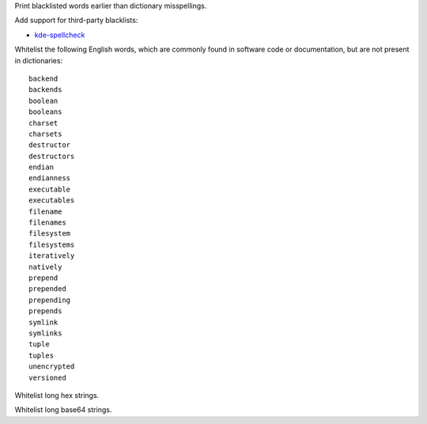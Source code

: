 Print blacklisted words earlier than dictionary misspellings.

Add support for third-party blacklists:

* `kde-spellcheck <https://github.com/KDE/kde-dev-scripts/blob/master/kde-spellcheck.pl>`_

Whitelist the following English words,
which are commonly found in software code or documentation,
but are not present in dictionaries::

   backend
   backends
   boolean
   booleans
   charset
   charsets
   destructor
   destructors
   endian
   endianness
   executable
   executables
   filename
   filenames
   filesystem
   filesystems
   iteratively
   natively
   prepend
   prepended
   prepending
   prepends
   symlink
   symlinks
   tuple
   tuples
   unencrypted
   versioned

Whitelist long hex strings.

Whitelist long base64 strings.

.. vim:ts=3 sts=3 sw=3
